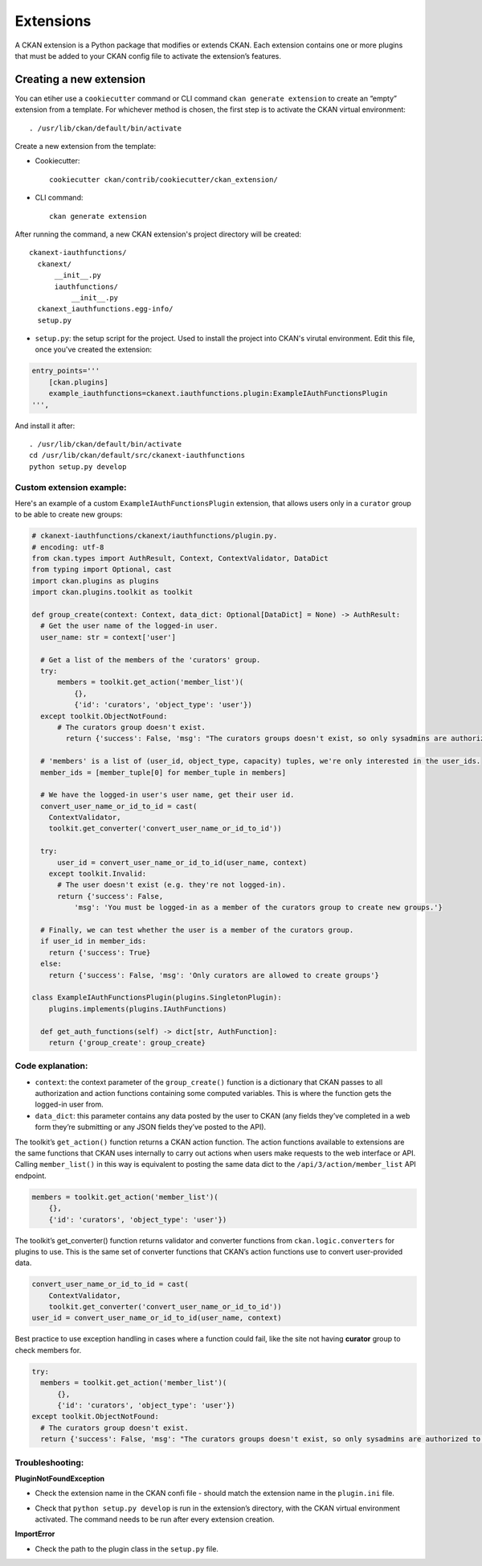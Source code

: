 =========
Extensions
=========

A CKAN extension is a Python package that modifies or extends CKAN. Each extension contains one or more plugins that must be added to your CKAN config file to activate the extension’s features.

---------------------
Creating a new extension
---------------------
You can etiher use a ``cookiecutter`` command or CLI command ``ckan generate extension`` to create an “empty” extension from a template. For whichever method is chosen, the first step is to activate the CKAN virtual environment::

    . /usr/lib/ckan/default/bin/activate

Create a new extension from the template:

* Cookiecutter::

    cookiecutter ckan/contrib/cookiecutter/ckan_extension/

* CLI command::

    ckan generate extension

After running the command, a new CKAN extension's project directory will be created::

    ckanext-iauthfunctions/
      ckanext/
          __init__.py
          iauthfunctions/
              __init__.py
      ckanext_iauthfunctions.egg-info/
      setup.py

* ``setup.py``:  the setup script for the project. Used to install the project into CKAN's virutal environment. Edit this file, once you've created the extension:

.. code-block:: python

    entry_points='''
        [ckan.plugins]
        example_iauthfunctions=ckanext.iauthfunctions.plugin:ExampleIAuthFunctionsPlugin
    ''',

And install it after::

    . /usr/lib/ckan/default/bin/activate
    cd /usr/lib/ckan/default/src/ckanext-iauthfunctions
    python setup.py develop


Custom extension example:
******
Here's an example of a custom ``ExampleIAuthFunctionsPlugin`` extension, that allows users only in a ``curator`` group to be able to create new groups:

.. code-block:: python

    # ckanext-iauthfunctions/ckanext/iauthfunctions/plugin.py. 
    # encoding: utf-8
    from ckan.types import AuthResult, Context, ContextValidator, DataDict
    from typing import Optional, cast
    import ckan.plugins as plugins
    import ckan.plugins.toolkit as toolkit

    def group_create(context: Context, data_dict: Optional[DataDict] = None) -> AuthResult:
      # Get the user name of the logged-in user.
      user_name: str = context['user']

      # Get a list of the members of the 'curators' group.
      try:
          members = toolkit.get_action('member_list')(
              {},
              {'id': 'curators', 'object_type': 'user'})
      except toolkit.ObjectNotFound:
          # The curators group doesn't exist.
            return {'success': False, 'msg': "The curators groups doesn't exist, so only sysadmins are authorized to create groups."}

      # 'members' is a list of (user_id, object_type, capacity) tuples, we're only interested in the user_ids.
      member_ids = [member_tuple[0] for member_tuple in members]

      # We have the logged-in user's user name, get their user id.
      convert_user_name_or_id_to_id = cast(
        ContextValidator,
        toolkit.get_converter('convert_user_name_or_id_to_id'))

      try:
          user_id = convert_user_name_or_id_to_id(user_name, context)
        except toolkit.Invalid:
          # The user doesn't exist (e.g. they're not logged-in).
          return {'success': False,
              'msg': 'You must be logged-in as a member of the curators group to create new groups.'}

      # Finally, we can test whether the user is a member of the curators group.
      if user_id in member_ids:
        return {'success': True}
      else:
        return {'success': False, 'msg': 'Only curators are allowed to create groups'}

    class ExampleIAuthFunctionsPlugin(plugins.SingletonPlugin):
        plugins.implements(plugins.IAuthFunctions)

      def get_auth_functions(self) -> dict[str, AuthFunction]:
        return {'group_create': group_create}

Code explanation:
*****
* ``context``: the context parameter of the ``group_create()`` function is a dictionary that CKAN passes to all authorization and action functions containing some computed variables. This is where the function gets the logged-in user from.
* ``data_dict``: this parameter contains any data posted by the user to CKAN (any fields they’ve completed in a web form they’re submitting or any JSON fields they’ve posted to the API).

The toolkit’s ``get_action()`` function returns a CKAN action function. The action functions available to extensions are the same functions that CKAN uses internally to carry out actions when users make requests to the web interface
or API. Calling ``member_list()`` in this way is equivalent to posting the same data dict to the ``/api/3/action/member_list`` API endpoint.

.. code-block:: python

    members = toolkit.get_action('member_list')(
        {},
        {'id': 'curators', 'object_type': 'user'})

The toolkit’s get_converter() function returns validator and converter functions from ``ckan.logic.converters`` for plugins to use. This is the same set of converter functions that CKAN’s action functions use to convert user-provided
data.

.. code-block:: python

    convert_user_name_or_id_to_id = cast(
        ContextValidator,
        toolkit.get_converter('convert_user_name_or_id_to_id'))
    user_id = convert_user_name_or_id_to_id(user_name, context)

Best practice to use exception handling in cases where a function could fail, like the site not having **curator** group to check members for.

.. code-block:: python

    try:
      members = toolkit.get_action('member_list')(
          {},
          {'id': 'curators', 'object_type': 'user'})
    except toolkit.ObjectNotFound:
      # The curators group doesn't exist.
      return {'success': False, 'msg': "The curators groups doesn't exist, so only sysadmins are authorized to create groups."}

Troubleshooting:
*****
**PluginNotFoundException**

* Check the extension name in the CKAN confi file - should match the extension name in the ``plugin.ini`` file.
• Check that ``python setup.py develop`` is run in the extension’s directory, with the CKAN virtual environment activated. The command needs to be run after every extension creation.

**ImportError**

* Check the path to the plugin class in the ``setup.py`` file.


